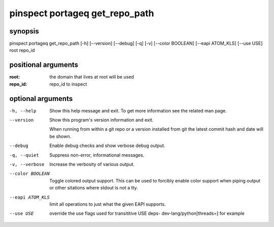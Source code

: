 ===============================
pinspect portageq get_repo_path
===============================

synopsis
========

pinspect portageq get_repo_path [-h] [--version] [--debug] [-q] [-v] [--color BOOLEAN] [--eapi ATOM_KLS] [--use USE] root repo_id

positional arguments
====================

:root:     
         the domain that lives at root will be used
:repo_id:  
         repo_id to inspect

optional arguments
==================

-h, --help       
                 Show this help message and exit. To get more
                 information see the related man page.

--version        
                 Show this program's version information and exit.
                 
                 When running from within a git repo or a version
                 installed from git the latest commit hash and date will
                 be shown.

--debug          
                 Enable debug checks and show verbose debug output.

-q, --quiet      
                 Suppress non-error, informational messages.

-v, --verbose    
                 Increase the verbosity of various output.

--color BOOLEAN  
                 Toggle colored output support. This can be used to forcibly
                 enable color support when piping output or other sitations
                 where stdout is not a tty.

--eapi ATOM_KLS  
                 limit all operations to just what the given EAPI supports.

--use USE        
                 override the use flags used for transititive USE deps- dev-lang/python[threads=] for example
